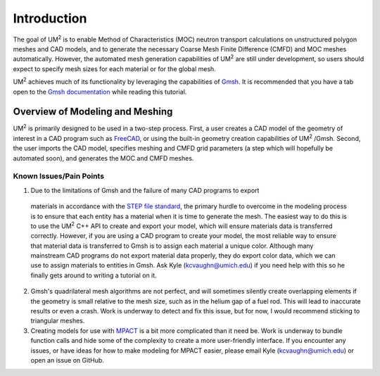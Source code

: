 .. _tutorial_introduction:

====================
Introduction
====================

The goal of UM\ :sup:`2` \ is to enable Method of Characteristics (MOC) neutron transport
calculations on unstructured polygon meshes and CAD models, and to generate the
necessary Coarse Mesh Finite Difference (CMFD) and MOC meshes automatically.
However, the automated mesh generation capabilities of UM\ :sup:`2` \ are still
under development, so users should expect to specify mesh sizes for each material or
for the global mesh.

UM\ :sup:`2` \ achieves much of its functionality by leveraging the capabilities of
`Gmsh <http://gmsh.info/>`_. It is recommended that you have a tab open to the `Gmsh
documentation <https://gmsh.info/doc/texinfo/gmsh.html>`_ while reading this tutorial.

------------------------------
Overview of Modeling and Meshing
------------------------------

UM\ :sup:`2` \ is primarily designed to be used in a two-step process. 
First, a user creates a CAD model of the geometry of interest in a CAD program such as
`FreeCAD <https://www.freecadweb.org/>`_, or using the built-in geometry creation capabilities 
of UM\ :sup:`2` \/Gmsh. 
Second, the user imports the CAD model, specifies meshing and CMFD grid parameters (a step which will
hopefully be automated soon), and generates the MOC and CMFD meshes.

Known Issues/Pain Points
------------------------

1. Due to the limitations of Gmsh and the failure of many CAD programs to export
  materials in accordance with the `STEP file standard <https://en.wikipedia.org/wiki/ISO_10303-21>`_, 
  the primary hurdle to overcome in the modeling process is to ensure that each entity has a material
  when it is time to generate the mesh.
  The easiest way to do this is to use the UM\ :sup:`2` \ C++ API to create and export your model, which 
  will ensure materials data is transferred correctly.
  However, if you are using a CAD program to create your model, the most reliable way to ensure that
  material data is transferred to Gmsh is to assign each material a unique color.
  Although many mainstream CAD programs do not export material data properly, they do export color data,
  which we can use to assign materials to entities in Gmsh.
  Ask Kyle (kcvaughn@umich.edu) if you need help with this so he finally gets around to writing
  a tutorial on it.

2. Gmsh's quadrilateral mesh algorithms are not perfect, and will sometimes silently
   create overlapping elements if the geometry is small relative to the mesh size, such as in the
   helium gap of a fuel rod. This will lead to inaccurate results or even a crash. Work is underway
   to detect and fix this issue, but for now, I would recommend sticking to triangular meshes.
   
3. Creating models for use with `MPACT <https://vera.ornl.gov/mpact/>`_ is a bit more complicated
   than it need be. Work is underway to bundle function calls and hide some of the complexity to
   create a more user-friendly interface. If you encounter any issues, or have ideas for how to
   make modeling for MPACT easier, please email Kyle (kcvaughn@umich.edu) or open an issue on
   GitHub.
